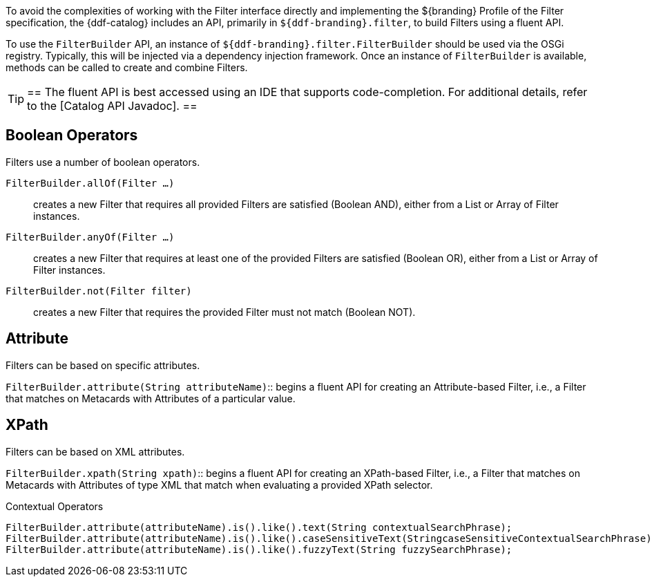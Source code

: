 :title: FilterBuilder API
:type: subArchitecture
:status: published
:parent: Filters
:order: 00
:summary: FilterBuilder API.

To avoid the complexities of working with the Filter interface directly and implementing the ${branding} Profile of the Filter specification, the {ddf-catalog} includes an API, primarily in `${ddf-branding}.filter`, to build Filters using a fluent API.

To use the `FilterBuilder` API, an instance of `${ddf-branding}.filter.FilterBuilder` should be used via the OSGi registry.
Typically, this will be injected via a dependency injection framework.
Once an instance of `FilterBuilder` is available, methods can be called to create and combine Filters.

[TIP]
==
The fluent API is best accessed using an IDE that supports code-completion.
For additional details, refer to the [Catalog API Javadoc].
==

== Boolean Operators

Filters use a number of boolean operators.

`FilterBuilder.allOf(Filter ...)`:: creates a new Filter that requires all provided Filters are satisfied (Boolean AND), either from a List or Array of Filter instances.

`FilterBuilder.anyOf(Filter ...)`:: creates a new Filter that requires at least one of the provided Filters are satisfied (Boolean OR), either from a List or Array of Filter instances.

`FilterBuilder.not(Filter filter)`:: creates a new Filter that requires the provided Filter must not match (Boolean NOT).

== Attribute

Filters can be based on specific attributes.

`FilterBuilder.attribute(String attributeName)`:: begins a fluent API for creating an Attribute-based Filter, i.e., a Filter that matches on Metacards with Attributes of a particular value.

== XPath

Filters can be based on XML attributes.

`FilterBuilder.xpath(String xpath)`:: begins a fluent API for creating an XPath-based Filter, i.e., a Filter that matches on Metacards with Attributes of type XML that match when evaluating a provided XPath selector.

.Contextual Operators
[source,java,linenums]
----
FilterBuilder.attribute(attributeName).is().like().text(String contextualSearchPhrase);
FilterBuilder.attribute(attributeName).is().like().caseSensitiveText(StringcaseSensitiveContextualSearchPhrase);
FilterBuilder.attribute(attributeName).is().like().fuzzyText(String fuzzySearchPhrase);
----
